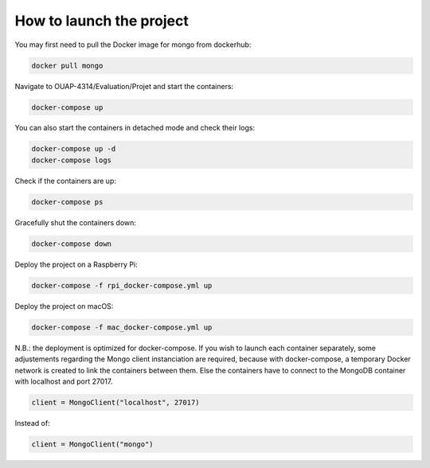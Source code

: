 =========================
How to launch the project
=========================

You may first need to pull the Docker image for mongo from dockerhub:

.. code-block:: bash

    docker pull mongo

Navigate to OUAP-4314/Evaluation/Projet and start the containers:

.. code-block:: bash

    docker-compose up

You can also start the containers in detached mode and check their logs:

.. code-block:: bash

    docker-compose up -d
    docker-compose logs

Check if the containers are up:

.. code-block:: bash

    docker-compose ps

Gracefully shut the containers down:

.. code-block:: bash

    docker-compose down

Deploy the project on a Raspberry Pi:

.. code-block:: bash

    docker-compose -f rpi_docker-compose.yml up

Deploy the project on macOS:

.. code-block:: bash

    docker-compose -f mac_docker-compose.yml up

N.B.: the deployment is optimized for docker-compose. If you wish to launch each container separately,
some adjustements regarding the Mongo client instanciation are required, because with docker-compose,
a temporary Docker network is created to link the containers between them. Else the containers have to
connect to the MongoDB container with localhost and port 27017.

.. code-block:: bash

    client = MongoClient("localhost", 27017)

Instead of:

.. code-block:: bash
    
    client = MongoClient("mongo")
